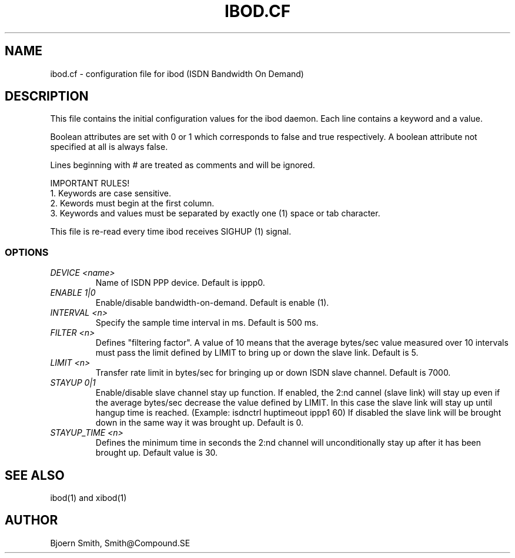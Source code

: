 .TH IBOD.CF 4 \" -*- nroff -*-
.SH NAME
ibod.cf - configuration file for ibod (ISDN Bandwidth On Demand)

.SH DESCRIPTION
This file contains the initial configuration values for the
ibod daemon. Each line contains a keyword and a value.
.PP
Boolean attributes are set with 0 or 1 which corresponds to
false and true respectively. A boolean attribute not specified
at all is always false.
.PP
Lines beginning with # are treated as comments and will be ignored.
.PP
IMPORTANT RULES!
.br
1. Keywords are case sensitive.
.br
2. Kewords must begin at the first column.
.br
3. Keywords and values must be separated by exactly one (1)
space or tab character.
.PP
This file is re-read every time ibod receives SIGHUP (1) signal.

.SS OPTIONS

.TP
.I DEVICE <name>
Name of ISDN PPP device. Default is ippp0.

.TP
.I ENABLE 1|0
Enable/disable bandwidth-on-demand.  Default is enable (1).

.TP
.I INTERVAL <n>
Specify the sample time interval in ms.  Default is 500 ms.

.TP
.I FILTER <n>
Defines "filtering factor". A value of 10 means
that the average bytes/sec value measured over 10
intervals must pass the limit defined by LIMIT
to bring up or down the slave link.
Default is 5.

.TP
.I LIMIT <n>
Transfer rate limit in bytes/sec for bringing
up or down ISDN slave channel. Default is 7000.

.TP
.I STAYUP 0|1
Enable/disable slave channel stay up function.
If enabled, the 2:nd cannel (slave link) will stay
up even if the average bytes/sec decrease the value
defined by LIMIT. In this case the slave link will
stay up until hangup time is reached.
(Example: isdnctrl huptimeout ippp1 60)
If disabled the slave link will be brought down in
the same way it was brought up.
Default is 0.

.TP
.I STAYUP_TIME <n>
Defines the minimum time in seconds the 2:nd
channel will unconditionally stay up after it has
been brought up. Default value is 30.


.SH SEE ALSO
ibod(1) and xibod(1)

.SH AUTHOR
Bjoern Smith, Smith@Compound.SE
